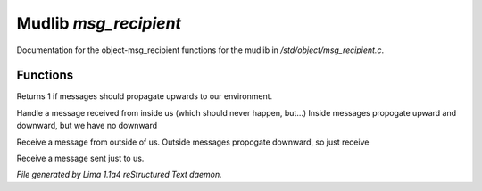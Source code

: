 Mudlib *msg_recipient*
***********************

Documentation for the object-msg_recipient functions for the mudlib in */std/object/msg_recipient.c*.

Functions
=========
.. c:function:: int environment_can_hear()

Returns 1 if messages should propagate upwards to our environment.


.. c:function:: varargs void receive_inside_msg(string msg, object *exclude, int message_type, mixed other)

Handle a message received from inside us (which should never happen, but...)
Inside messages propogate upward and downward, but we have no downward


.. c:function:: varargs void receive_outside_msg(string msg, object *exclude, int message_type, mixed other)

Receive a message from outside of us.
Outside messages propogate downward, so just receive


.. c:function:: varargs void receive_private_msg(string msg, int message_type, mixed other)

Receive a message sent just to us.



*File generated by Lima 1.1a4 reStructured Text daemon.*
